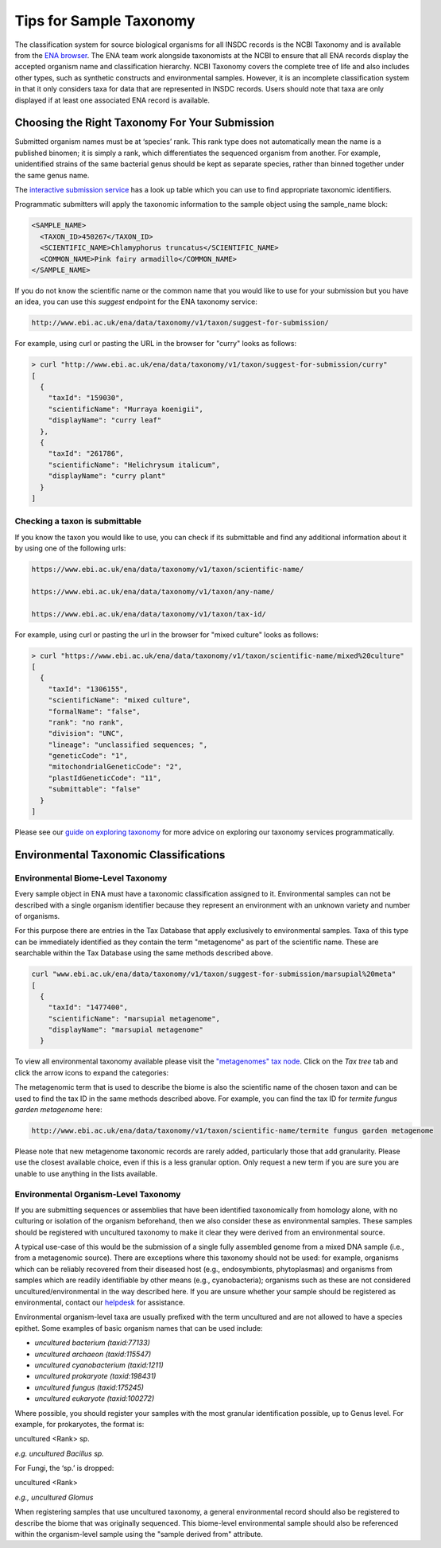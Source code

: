 ========================
Tips for Sample Taxonomy
========================

The classification system for source biological organisms for all INSDC records is the NCBI Taxonomy and
is available from the `ENA browser <https://www.ebi.ac.uk/ena/browser/view/Taxon:9606>`_. The ENA team work
alongside taxonomists at the NCBI to ensure that all ENA records display the accepted organism name and
classification hierarchy. NCBI Taxonomy covers the complete tree of life and also includes other types,
such as synthetic constructs and environmental samples. However, it is an incomplete classification system
in that it only considers taxa for data that are represented in INSDC records. Users should note that taxa
are only displayed if at least one associated ENA record is available.

Choosing the Right Taxonomy For Your Submission
===============================================

Submitted organism names must be at ‘species’ rank. This rank type does not automatically mean the name
is a published binomen; it is simply a rank, which differentiates the sequenced organism from another.
For example, unidentified strains of the same bacterial genus should be kept as separate species,
rather than binned together under the same genus name.

The `interactive submission service <https://www.ebi.ac.uk/ena/submit/sra/#home>`_ has a look up table which you can
use to find appropriate taxonomic identifiers.

.. image:: images/tips_p01.png
   :align: center

Programmatic submitters will apply the taxonomic information to the sample object using the sample_name block:

.. code-block:: xml

    <SAMPLE_NAME>
      <TAXON_ID>450267</TAXON_ID>
      <SCIENTIFIC_NAME>Chlamyphorus truncatus</SCIENTIFIC_NAME>
      <COMMON_NAME>Pink fairy armadillo</COMMON_NAME>
    </SAMPLE_NAME>


If you do not know the scientific name or the common name that you would like to use for your submission but you
have an idea, you can use this *suggest* endpoint for the ENA taxonomy service:

.. code-block:: bash

   http://www.ebi.ac.uk/ena/data/taxonomy/v1/taxon/suggest-for-submission/

For example, using curl or pasting the URL in the browser for "curry" looks as follows:

.. code-block:: bash

   > curl "http://www.ebi.ac.uk/ena/data/taxonomy/v1/taxon/suggest-for-submission/curry"
   [
     {
       "taxId": "159030",
       "scientificName": "Murraya koenigii",
       "displayName": "curry leaf"
     },
     {
       "taxId": "261786",
       "scientificName": "Helichrysum italicum",
       "displayName": "curry plant"
     }
   ]


Checking a taxon is submittable
-------------------------------

If you know the taxon you would like to use, you can check if its submittable and find any additional information
about it by using one of the following urls:

.. code-block:: bash

   https://www.ebi.ac.uk/ena/data/taxonomy/v1/taxon/scientific-name/

   https://www.ebi.ac.uk/ena/data/taxonomy/v1/taxon/any-name/

   https://www.ebi.ac.uk/ena/data/taxonomy/v1/taxon/tax-id/

For example, using curl or pasting the url in the browser for "mixed culture" looks as follows:

.. code-block:: bash

   > curl "https://www.ebi.ac.uk/ena/data/taxonomy/v1/taxon/scientific-name/mixed%20culture"
   [
     {
       "taxId": "1306155",
       "scientificName": "mixed culture",
       "formalName": "false",
       "rank": "no rank",
       "division": "UNC",
       "lineage": "unclassified sequences; ",
       "geneticCode": "1",
       "mitochondrialGeneticCode": "2",
       "plastIdGeneticCode": "11",
       "submittable": "false"
     }
   ]


Please see our `guide on exploring taxonomy <../retrieval/programmatic-access/taxonomy.html>`_ for more advice on
exploring our taxonomy services programmatically.


Environmental Taxonomic Classifications
=======================================

Environmental Biome-Level Taxonomy
----------------------------------

Every sample object in ENA must have a taxonomic classification assigned to it. Environmental samples can not be
described with a single organism identifier because they represent an environment with an unknown variety and
number of organisms.

For this purpose there are entries in the Tax Database that apply exclusively to environmental samples. Taxa
of this type can be immediately identified as they contain the term "metagenome" as part of the scientific name.
These are searchable within the Tax Database using the same methods described above.

.. code-block:: bash

   curl "www.ebi.ac.uk/ena/data/taxonomy/v1/taxon/suggest-for-submission/marsupial%20meta"
   [
     {
       "taxId": "1477400",
       "scientificName": "marsupial metagenome",
       "displayName": "marsupial metagenome"
     }

To view all environmental taxonomy available please visit the
`"metagenomes" tax node <https://www.ebi.ac.uk/ena/browser/view/Taxon:408169>`_.
Click on the *Tax tree* tab and click the arrow icons to expand the categories:

.. image:: images/tax_p01.png
   :align: center

The metagenomic term that is used to describe the biome is also the scientific name of the chosen taxon and
can be used to find the tax ID in the same methods described above. For example, you can find the tax ID
for *termite fungus garden metagenome* here:

.. code-block:: bash

   http://www.ebi.ac.uk/ena/data/taxonomy/v1/taxon/scientific-name/termite fungus garden metagenome

Please note that new metagenome taxonomic records are rarely added, particularly those that add granularity.
Please use the closest available choice, even if this is a less granular option. Only request a new term if
you are sure you are unable to use anything in the lists available.

Environmental Organism-Level Taxonomy
-------------------------------------

If you are submitting sequences or assemblies that have been identified taxonomically from homology alone,
with no culturing or isolation of the organism beforehand, then we also consider these as environmental samples.
These samples should be registered with uncultured taxonomy to make it clear they were derived from an environmental
source.

A typical use-case of this would be the submission of a single fully assembled genome from a mixed DNA sample
(i.e., from a metagenomic source).  There are exceptions where this taxonomy should not be used: for example,
organisms which can be reliably recovered from their diseased host (e.g., endosymbionts, phytoplasmas) and organisms
from samples which are readily identifiable by other means (e.g., cyanobacteria); organisms such as these are not
considered uncultured/environmental in the way described here. If you are unsure whether your sample should be
registered as environmental, contact our `helpdesk <https://www.ebi.ac.uk/ena/browser/support>`_ for assistance.

Environmental organism-level taxa are usually prefixed with the term uncultured and are not allowed to have a species
epithet. Some examples of basic organism names that can be used include:

- *uncultured bacterium  (taxid:77133)*
- *uncultured archaeon  (taxid:115547)*
- *uncultured cyanobacterium  (taxid:1211)*
- *uncultured prokaryote  (taxid:198431)*
- *uncultured fungus  (taxid:175245)*
- *uncultured eukaryote  (taxid:100272)*

Where possible, you should register your samples with the most granular identification possible, up to Genus level.
For example, for prokaryotes, the format is:

uncultured \<Rank\> sp.

*e.g. uncultured Bacillus sp.*

For Fungi, the ‘sp.’ is dropped:

uncultured \<Rank\>

*e.g., uncultured Glomus*

When registering samples that use uncultured taxonomy, a general environmental record should also be registered to
describe the biome that was originally sequenced. This biome-level environmental sample should also be referenced
within the organism-level sample using the "sample derived from" attribute.
